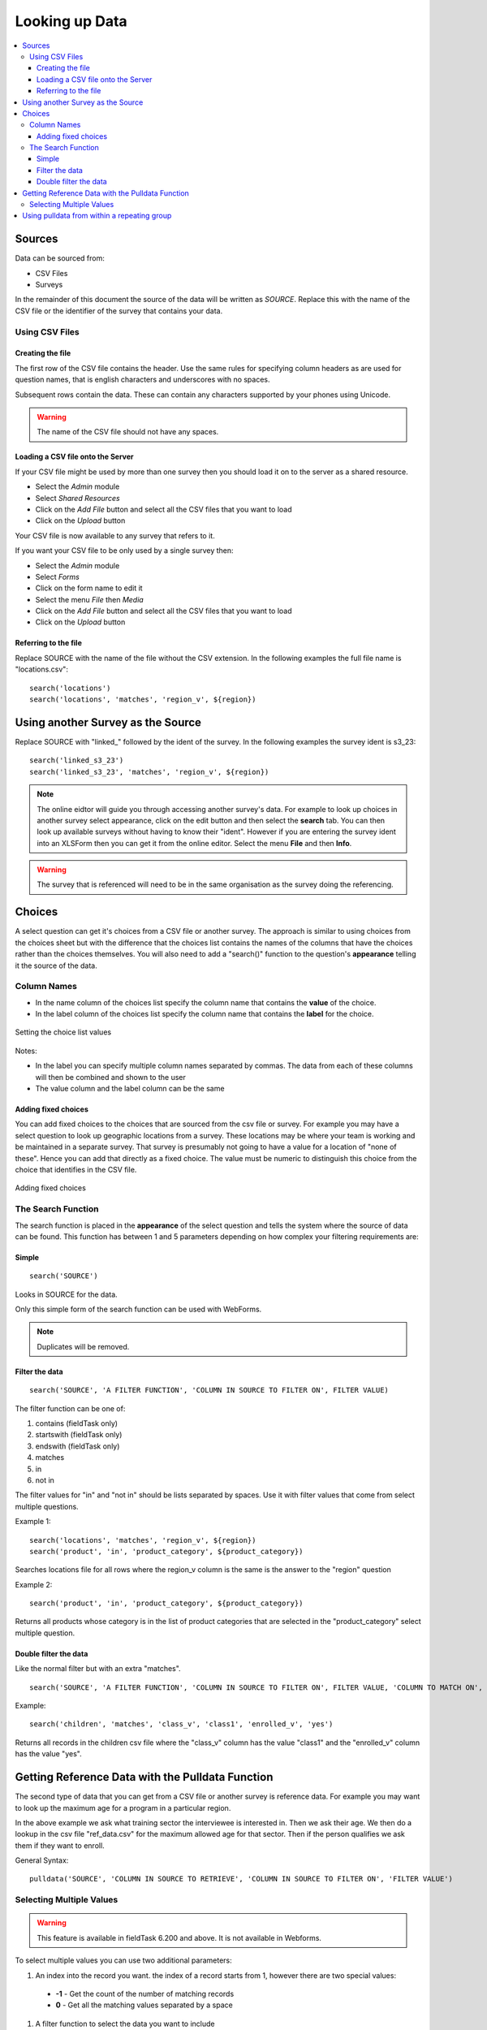 .. _looking-up-data:

Looking up Data
===============

.. contents::
 :local:

Sources
-------

Data can be sourced from:

*  CSV Files
*  Surveys

In the remainder of this document the source of the data will be written as *SOURCE*.  Replace this with the name of the CSV file or the 
identifier of the survey that contains your data.

Using CSV Files
+++++++++++++++

Creating the file
%%%%%%%%%%%%%%%%%

The first row of the CSV file contains the header. Use the same rules for specifying column headers as are used for question names,
that is english characters and underscores with no spaces.  

Subsequent rows contain the data.  These can contain any characters supported by your phones using Unicode.

.. warning::

  The name of the CSV file should not have any spaces.

Loading a CSV file onto the Server
%%%%%%%%%%%%%%%%%%%%%%%%%%%%%%%%%%

If your CSV file might be used by more than one survey then you should load it on to the server as a shared resource.

*  Select the *Admin* module
*  Select *Shared Resources*
*  Click on the *Add File* button and select all the CSV files that you want to load
*  Click on the *Upload* button

Your CSV file is now available to any survey that refers to it.

If you want your CSV file to be only used by a single survey then:

*  Select the *Admin* module
*  Select *Forms*
*  Click on the form name to edit it
*  Select the menu *File* then *Media*
*  Click on the *Add File* button and select all the CSV files that you want to load
*  Click on the *Upload* button

Referring to the file
%%%%%%%%%%%%%%%%%%%%%

Replace SOURCE with the name of the file without the CSV extension.  In the following examples the full file name is "locations.csv"::

  search('locations')
  search('locations', 'matches', 'region_v', ${region})

Using another Survey as the Source
----------------------------------

Replace SOURCE with "linked\_"  followed by the ident of the survey.  In the following examples the survey ident is s3_23::


  search('linked_s3_23')
  search('linked_s3_23', 'matches', 'region_v', ${region})

.. note::

  The online eidtor will guide you through accessing another survey's data.  For example to look up choices in another survey select
  appearance, click on the edit button and then select the **search** tab.  You can then look up available surveys without having to 
  know their "ident".  However if you are entering the survey ident into an XLSForm then you can get it from the online editor.  Select the menu
  **File** and then **Info**.

.. warning::

  The survey that is referenced will need to be in the same organisation as the survey doing the referencing.

Choices
-------

A select question can get it's choices from a CSV file or another survey.  The approach is similar to using choices from
the choices sheet but with the difference that the choices list contains the names of the columns that have the choices rather than the choices themselves.
You will also need to add a "search()" function to the question's **appearance** telling it the source of the data.

Column Names
++++++++++++

*  In the name column of the choices list specify the column name that contains the **value** of the choice.  
*  In the label column of the choices list specify the column name that contains the **label** for the choice.

.. figure::  _images/lookup1.jpg
   :align:   center
   :alt:     Setting the choice list values

   Setting the choice list values

Notes:

*  In the label you can specify multiple column names separated by commas.  The data from each of these columns will then be combined and shown to the user
*  The value column and the label column can be the same

Adding fixed choices
%%%%%%%%%%%%%%%%%%%%

You can add fixed choices to the choices that are sourced from the csv file or survey.  For example you may have a select question to look up 
geographic locations from a survey.  These locations may be where your team is working and be maintained in a separate survey.
That survey is presumably not going to have a value for a location of
"none of these".  Hence you can add that directly as a fixed choice.  The value must be numeric to distinguish this choice from the choice that identifies in the CSV file.

.. figure::  _images/lookup2.jpg
   :align:   center
   :alt:     Adding fixed choices

   Adding fixed choices

The Search Function
+++++++++++++++++++

The search function is placed in the **appearance** of the select question and tells the system where the source of data can be found.  This function
has between 1 and 5 parameters depending on how complex your filtering requirements are:

Simple
%%%%%%

::

  search('SOURCE')

Looks in SOURCE for the data.

Only this simple form of the search function can be used with WebForms.

.. note::

  Duplicates will be removed.

Filter the data
%%%%%%%%%%%%%%%

::

 search('SOURCE', 'A FILTER FUNCTION', 'COLUMN IN SOURCE TO FILTER ON', FILTER VALUE)

The filter function can be one of:

#.  contains    (fieldTask only)
#.  startswith  (fieldTask only)
#.  endswith    (fieldTask only)
#.  matches
#.  in
#.  not in

The filter values for "in" and "not in" should be lists separated by spaces. Use it with filter values that come from select multiple questions.

Example 1::

  search('locations', 'matches', 'region_v', ${region})
  search('product', 'in', 'product_category', ${product_category})

Searches locations file for all rows where the region_v column is the same is the answer to the "region" question

Example 2::

  search('product', 'in', 'product_category', ${product_category})

Returns all products whose category is in the list of product categories that are selected in the "product_category" select multiple question.

Double filter the data
%%%%%%%%%%%%%%%%%%%%%%

Like the normal filter but with an extra "matches".

::

  search('SOURCE', 'A FILTER FUNCTION', 'COLUMN IN SOURCE TO FILTER ON', FILTER VALUE, 'COLUMN TO MATCH ON', VALUE TO MATCH)

Example::

  search('children', 'matches', 'class_v', 'class1', 'enrolled_v', 'yes')

Returns all records in the children csv file where the "class_v" column has the value "class1" and the "enrolled_v" column has the value "yes".


Getting Reference Data with the Pulldata Function
--------------------------------------------------

The second type of data that you can get from a CSV file or another survey is reference data.  For example you may want to look up the maximum age
for a program in a particular region.

.. csv-table:: Pulldata: 
  :width: 160
  :widths: 20,20,40, 40, 40
  :header-rows: 1
  :file: tables/pulldata-example.csv
  
In the above example we ask what training sector the interviewee is interested in. Then we ask their age.  We then do a lookup in
the csv file "ref_data.csv" for the maximum allowed age for that sector.  Then if the person qualifies we ask them if they want to enroll.

General Syntax::

  pulldata('SOURCE', 'COLUMN IN SOURCE TO RETRIEVE', 'COLUMN IN SOURCE TO FILTER ON', 'FILTER VALUE')
  
.. _multi-value-pulldata:

Selecting Multiple Values
+++++++++++++++++++++++++

.. warning::

  This feature is available in fieldTask 6.200 and above.  It is not available in Webforms.

To select multiple values you can use two additional parameters:

#.  An index into the record you want.  the index of a record starts from 1, however there are two special values:

  *  **-1**  - Get the count of the number of matching records
  *  **0**   - Get all the matching values separated by a space

#.  A filter function to select the data you want to include

  *  contains
  *  startswith
  *  endswith
  *  matches
  *  in
  *  not in 

General Syntax::

  pulldata('SOURCE', 'COLUMN IN SOURCE TO RETRIEVE', 'COLUMN IN SOURCE TO FILTER ON', 'FILTER VALUE', index, 'FILTER FUNCTION')

.. note::

  The index is a number and so it does not have quotation marks.

The following examples are for the scenario where a child can be enrolled in multiple classes using a select multiple.  So the class codes
are space separated.  ${class} is the answer from a question that asks identifies a class, the pulldata functions then get the children
enrolled in that class::

  pulldata('linked_s30_268', 'first_name', 'enrolled_in', ${class}, -1, 'contains')
  pulldata('linked_s30_268', 'first_name', 'enrolled_in', ${class}, 0, 'contains')
  pulldata('linked_s30_268', 'first_name', 'enrolled_in', ${class}, 4, 'contains')

The first example gets the number of children in the class.  This could be used as the repeat_count for a "begin repeat" that shows data on
each enrolled child.  The second example gets all of the children's first names as a space separated list. The third example gets the fourth child
in the list.  You can use this last example inside a "begin repeat" where you replace "4" with "position(..).

Using pulldata from within a repeating group
--------------------------------------------

You can also look up repeating data in subforms for reference.  In this case in your new form you can have a repeating group that looks
up the corresponding data in the reference repeating group. Details here (:ref:`pulldata-subforms`)

